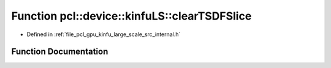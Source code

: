 .. _exhale_function_kinfu__large__scale_2src_2internal_8h_1a8ec5321718e98c32d429c64695e6e8a9:

Function pcl::device::kinfuLS::clearTSDFSlice
=============================================

- Defined in :ref:`file_pcl_gpu_kinfu_large_scale_src_internal.h`


Function Documentation
----------------------


.. doxygenfunction:: pcl::device::kinfuLS::clearTSDFSlice(PtrStep<short2>, pcl::gpu::kinfuLS::tsdf_buffer *, int, int, int)
